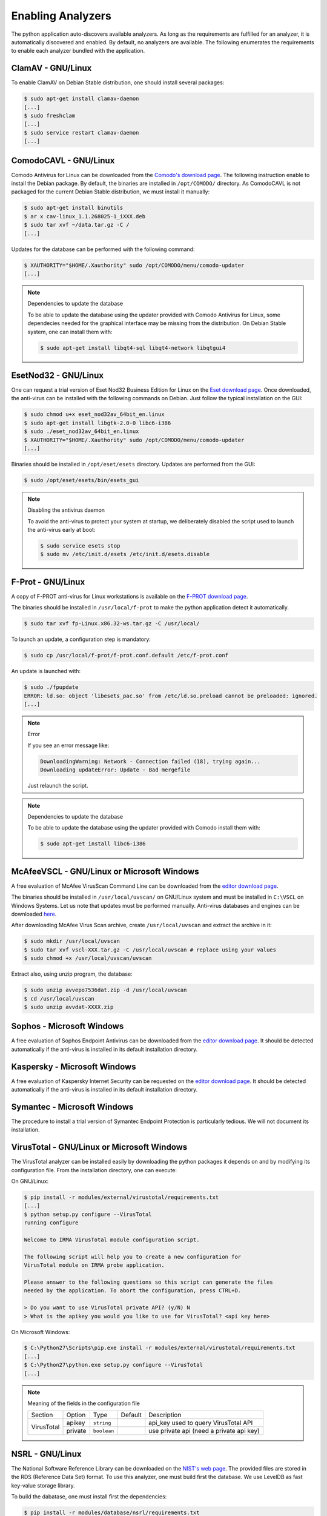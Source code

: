 .. _analyzer-configuration:

Enabling Analyzers
------------------

The python application auto-discovers available analyzers. As long as the
requirements are fulfilled for an analyzer, it is automatically discovered and
enabled. By default, no analyzers are available. The following enumerates the
requirements to enable each analyzer bundled with the application.


ClamAV - GNU/Linux
``````````````````

To enable ClamAV on Debian Stable distribution, one should install several
packages:

.. code-block:: bash

    $ sudo apt-get install clamav-daemon
    [...]
    $ sudo freshclam
    [...]
    $ sudo service restart clamav-daemon
    [...]

ComodoCAVL - GNU/Linux
``````````````````````

Comodo Antivirus for Linux can be downloaded from the `Comodo's download page
<http://www.comodo.com/home/internet-security/antivirus-for-linux.php>`_. The
following instruction enable to install the Debian package. By default, the
binaries are installed in ``/opt/COMODO/`` directory. As ComodoCAVL is not
packaged for the current Debian Stable distribution, we must install it
manually:

.. code-block:: bash

    $ sudo apt-get install binutils
    $ ar x cav-linux_1.1.268025-1_iXXX.deb
    $ sudo tar xvf ~/data.tar.gz -C /
    [...]

Updates for the database can be performed with the following command:

.. code-block:: bash

    $ XAUTHORITY="$HOME/.Xauthority" sudo /opt/COMODO/menu/comodo-updater
    [...]

.. note:: Dependencies to update the database

    To be able to update the database using the updater provided with Comodo
    Antivirus for Linux, some dependecies needed for the graphical interface
    may be missing from the distribution. On Debian Stable system, one can
    install them with:

    .. code-block:: bash

        $ sudo apt-get install libqt4-sql libqt4-network libqtgui4

EsetNod32 - GNU/Linux
`````````````````````

One can request a trial version of Eset Nod32 Business Edition for Linux on the
`Eset download page <http://www.eset.com/int/download/home/detail/family/71/>`_.
Once downloaded, the anti-virus can be installed with the following commands on
Debian. Just follow the typical installation on the GUI:

.. code-block:: bash

    $ sudo chmod u+x eset_nod32av_64bit_en.linux
    $ sudo apt-get install libgtk-2.0-0 libc6-i386
    $ sudo ./eset_nod32av_64bit_en.linux
    $ XAUTHORITY="$HOME/.Xauthority" sudo /opt/COMODO/menu/comodo-updater
    [...]

Binaries should be installed in ``/opt/eset/esets`` directory. Updates are
performed from the GUI:

.. code-block:: bash

    $ sudo /opt/eset/esets/bin/esets_gui

.. note:: Disabling the antivirus daemon

    To avoid the anti-virus to protect your system at startup, we deliberately
    disabled the script used to launch the anti-virus early at boot:

    .. code-block:: bash

        $ sudo service esets stop
        $ sudo mv /etc/init.d/esets /etc/init.d/esets.disable

F-Prot - GNU/Linux
``````````````````

A copy of F-PROT anti-virus for Linux workstations is available on the
`F-PROT download page
<http://www.f-prot.com/download/home_user/download_fplinux.html>`_.

The binaries should be installed in ``/usr/local/f-prot`` to make the python
application detect it automatically.

.. code-block:: bash

    $ sudo tar xvf fp-Linux.x86.32-ws.tar.gz -C /usr/local/

To launch an update, a configuration step is mandatory:

.. code-block:: bash

    $ sudo cp /usr/local/f-prot/f-prot.conf.default /etc/f-prot.conf

An update is launched with:

.. code-block:: bash

    $ sudo ./fpupdate
    ERROR: ld.so: object 'libesets_pac.so' from /etc/ld.so.preload cannot be preloaded: ignored.
    [...]

.. note:: Error

    If you see an error message like:

    .. code-block:: bash

        DownloadingWarning: Network - Connection failed (18), trying again...
        Downloading updateError: Update - Bad mergefile

    Just relaunch the script.

.. note:: Dependencies to update the database

    To be able to update the database using the updater provided with Comodo
    install them with:

    .. code-block:: bash

        $ sudo apt-get install libc6-i386


McAfeeVSCL -  GNU/Linux or Microsoft Windows
````````````````````````````````````````````

A free evaluation of McAfee VirusScan Command Line can be downloaded from the
`editor download page <http://www.mcafee.com/apps/downloads/free-evaluations/>`_.

The binaries should be installed in ``/usr/local/uvscan/`` on GNU/Linux system
and must be installed in ``C:\VSCL`` on Windows Systems. Let us note that
updates must be performed manually. Anti-virus databases and engines can be
downloaded `here <http://www.mcafee.com/apps/downloads/security-updates/security-updates.aspx>`_.

After downloading McAfee Virus Scan archive, create ``/usr/local/uvscan`` and
extract the archive in it:

.. code-block:: bash

    $ sudo mkdir /usr/local/uvscan
    $ sudo tar xvf vscl-XXX.tar.gz -C /usr/local/uvscan # replace using your values
    $ sudo chmod +x /usr/local/uvscan/uvscan

Extract also, using unzip program, the database:

.. code-block:: bash

    $ sudo unzip avvepo7536dat.zip -d /usr/local/uvscan
    $ cd /usr/local/uvscan
    $ sudo unzip avvdat-XXXX.zip

Sophos - Microsoft Windows
``````````````````````````

A free evaluation of Sophos Endpoint Antivirus can be downloaded from the
`editor download page
<http://www.sophos.com/en-us/products/endpoint-antivirus/free-trial.aspx>`_.
It should be detected automatically if the anti-virus is installed in its
default installation directory.

Kaspersky - Microsoft Windows
`````````````````````````````

A free evaluation of Kaspersky Internet Security can be requested on the
`editor download page
<http://usa.kaspersky.com/downloads/free-home-trials/Internet-security>`_. It
should be detected automatically if the anti-virus is installed in its default
installation directory.

Symantec - Microsoft Windows
````````````````````````````

The procedure to install a trial version of Symantec Endpoint Protection is
particularly tedious. We will not document its installation.

VirusTotal - GNU/Linux or Microsoft Windows
```````````````````````````````````````````

The VirusTotal analyzer can be installed easily by downloading the python
packages it depends on and by modifying its configuration file. From the
installation directory, one can execute:

On GNU/Linux:

.. code-block:: none

    $ pip install -r modules/external/virustotal/requirements.txt
    [...]
    $ python setup.py configure --VirusTotal
    running configure

    Welcome to IRMA VirusTotal module configuration script.

    The following script will help you to create a new configuration for
    VirusTotal module on IRMA probe application.

    Please answer to the following questions so this script can generate the files
    needed by the application. To abort the configuration, press CTRL+D.

    > Do you want to use VirusTotal private API? (y/N) N
    > What is the apikey you would you like to use for VirusTotal? <api key here>

On Microsoft Windows:

.. code-block:: none

    $ C:\Python27\Scripts\pip.exe install -r modules/external/virustotal/requirements.txt
    [...]
    $ C:\Python27\python.exe setup.py configure --VirusTotal
    [...]

.. note:: Meaning of the fields in the configuration file

    +----------------+-------------+------------+-----------+--------------------------------------------------+
    | Section        | Option      | Type       | Default   | Description                                      |
    +----------------+-------------+------------+-----------+--------------------------------------------------+
    |                |   apikey    | ``string`` |           | api_key used to query VirusTotal API             |
    + VirusTotal     +-------------+------------+-----------+--------------------------------------------------+
    +                +   private   + ``boolean``+           + use private api (need a private api key)         |
    +----------------+-------------+------------+-----------+--------------------------------------------------+


NSRL - GNU/Linux
````````````````

The National Software Reference Library can be downloaded on the `NIST's web
page <http://www.nsrl.nist.gov/>`_. The provided files are stored in the RDS
(Reference Data Set) format. To use this analyzer, one must build first the
database. We use LevelDB as fast key-value storage library.

To build the dabatase, one must install first the dependencies:

.. code-block:: bash

    $ pip install -r modules/database/nsrl/requirements.txt

A (not optimized and very slow) helper script is provided to build the
database:

.. code-block:: bash

    $ mkdir /home/irma/leveldb
    $ python -m modules.database.nsrl.nsrl create -t os NSRLOS.txt /home/irma/leveldb/os_db
    $ python -m modules.database.nsrl.nsrl create -t manufacturer NSRLMfg.txt /home/irma/leveldb/mfg_db
    $ python -m modules.database.nsrl.nsrl create -t product NSRLProd.txt /home/irma/leveldb/prod_db
    $ python -m modules.database.nsrl.nsrl create -t file NSRLFile.txt /home/irma/leveldb/file_db

Finally, one must indicate to the analyzer where to find the files for the
database:

.. code-block:: none

    $ python setup.py configure --NSRL
    running configure

    Welcome to IRMA NSRL module configuration script.

    The following script will help you to create a new configuration for
    NSRL module on IRMA probe application.

    Please answer to the following questions so this script can generate the files
    needed by the application. To abort the configuration, press CTRL+D.

    > Where is located NSRL OS database? /home/irma/leveldb/os_db
    > Where is located NSRL MFG database? /home/irma/leveldb/mfg_db
    > Where is located NSRL PRODUCT database? /home/irma/leveldb/prod_db
    > Where is located NSRL FILE database? /home/irma/leveldb/file_db

The last command ask questions to the user for the configuration file
located at ``modules/database/nsrl/config.ini``.

.. note:: Error

    If you see an error message like:

    .. code-block:: bash

        fatal error: Python.h: No such file or directory

    Then you'll need to install python-dev package (for Debian like systems).

.. note:: Meaning of the fields in the configuration file

    +----------------+-------------+------------+-----------+---------------------------------------+
    | Section        | Option      | Type       | Default   | Description                           |
    +----------------+-------------+------------+-----------+---------------------------------------+
    |                | nsrl_os_db  | ``string`` |           | location of the OS database           |
    |                +-------------+------------+-----------+---------------------------------------+
    |                | nsrl_mfg_db | ``string`` |           | location of the Manufacturer database |
    |     NSRL       +-------------+------------+-----------+---------------------------------------+
    |                | nsrl_file_db| ``string`` |           | location of the File database         |
    |                +-------------+------------+-----------+---------------------------------------+
    |                | nsrl_prod_db| ``string`` |           | location of the Product database      |
    +----------------+-------------+------------+-----------+---------------------------------------+

StaticAnalyzer - GNU/Linux or Microsoft Windows
```````````````````````````````````````````````

The PE File analyzer adapted from Cuckoo Sandbox can be installed easily. One
need to install the python packages it depends on. From the installation
directory, one can execute:

On GNU/Linux:

.. code-block:: bash

    $ pip install -r modules/metadata/pe_analyzer/requirements.txt
    [...]

On Microsoft Windows, you need cygwin to successfully install the requirements
(see `python-magic documentation
<https://github.com/ahupp/python-magic#dependencies>`_ for installation details):

.. code-block:: none

    $ C:\Python27\Scripts\pip.exe install -r modules/metadata/pe_analyzer/requirements.txt
    [...]
